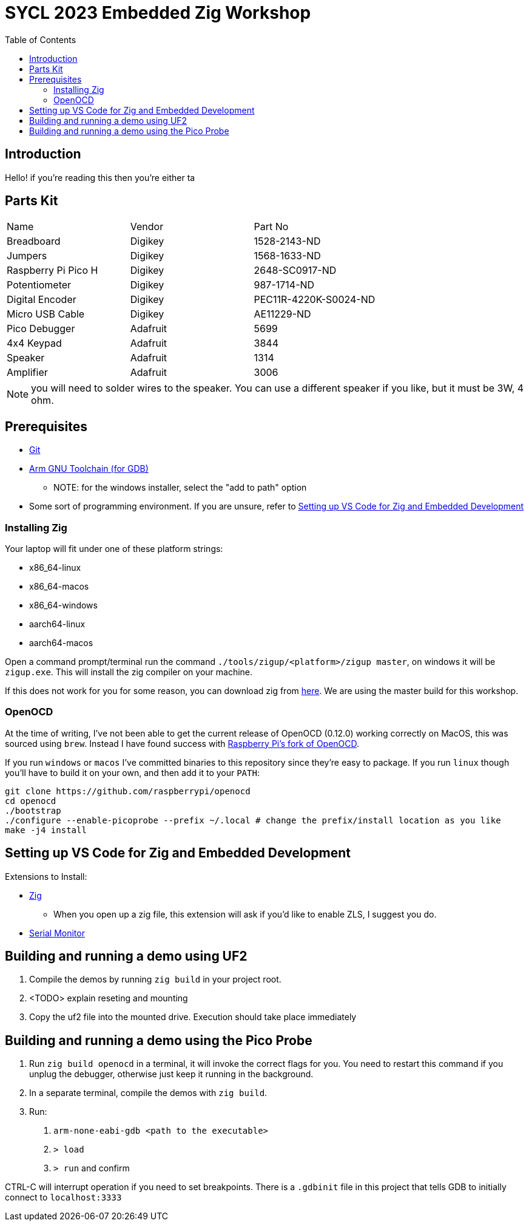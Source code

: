 = SYCL 2023 Embedded Zig Workshop
:toc:

== Introduction

Hello! if you're reading this then you're either ta

== Parts Kit

[cols="1,1,1"]
|===
| Name                | Vendor   | Part No
| Breadboard          | Digikey  | 1528-2143-ND
| Jumpers             | Digikey  | 1568-1633-ND
| Raspberry Pi Pico H | Digikey  | 2648-SC0917-ND
| Potentiometer       | Digikey  | 987-1714-ND
| Digital Encoder     | Digikey  | PEC11R-4220K-S0024-ND
| Micro USB Cable     | Digikey  | AE11229-ND
| Pico Debugger       | Adafruit | 5699
| 4x4 Keypad          | Adafruit | 3844
| Speaker             | Adafruit | 1314
| Amplifier           | Adafruit | 3006
|===

NOTE: you will need to solder wires to the speaker. You can use a different speaker if you like, but it must be 3W, 4 ohm.

== Prerequisites

* https://git-scm.com/downloads[Git]
* https://developer.arm.com/downloads/-/gnu-rm[Arm GNU Toolchain (for GDB)]
** NOTE: for the windows installer, select the "add to path" option
* Some sort of programming environment. If you are unsure, refer to <<Setting up VS Code for Zig and Embedded Development>>

=== Installing Zig

Your laptop will fit under one of these platform strings:

* x86_64-linux
* x86_64-macos
* x86_64-windows
* aarch64-linux
* aarch64-macos

Open a command prompt/terminal run the command `./tools/zigup/<platform>/zigup master`, on windows it will be `zigup.exe`. This will install the zig compiler on your machine.

If this does not work for you for some reason, you can download zig from https://ziglang.org/download/[here]. We are using the master build for this workshop.

=== OpenOCD

At the time of writing, I've not been able to get the current release of OpenOCD (0.12.0) working correctly on MacOS, this was sourced using `brew`. Instead I have found success with https://github.com/raspberrypi/openocd[Raspberry Pi's fork of OpenOCD].

If you run `windows` or `macos` I've committed binaries to this repository since they're easy to package. If you run `linux` though you'll have to build it on your own, and then add it to your `PATH`:

[source]
----
git clone https://github.com/raspberrypi/openocd
cd openocd
./bootstrap
./configure --enable-picoprobe --prefix ~/.local # change the prefix/install location as you like
make -j4 install
----

== Setting up VS Code for Zig and Embedded Development

Extensions to Install:

* https://marketplace.visualstudio.com/items?itemName=ziglang.vscode-zig[Zig]
** When you open up a zig file, this extension will ask if you'd like to enable ZLS, I suggest you do.
* https://marketplace.visualstudio.com/items?itemName=ms-vscode.vscode-serial-monitor[Serial Monitor]

== Building and running a demo using UF2

1. Compile the demos by running `zig build` in your project root.
2. <TODO> explain reseting and mounting
3. Copy the uf2 file into the mounted drive. Execution should take place immediately

== Building and running a demo using the Pico Probe

1. Run `zig build openocd` in a terminal, it will invoke the correct flags for you. You need to restart this command if you unplug the debugger, otherwise just keep it running in the background.
2. In a separate terminal, compile the demos with `zig build`.
3. Run:
  a. `arm-none-eabi-gdb <path to the executable>`
  b. `> load`
  c. `> run` and confirm

CTRL-C will interrupt operation if you need to set breakpoints. There is a `.gdbinit` file in this project that tells GDB to initially connect to `localhost:3333`
